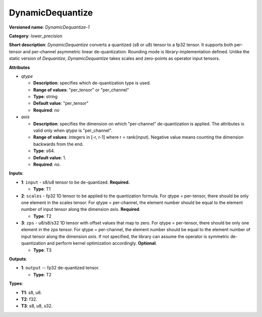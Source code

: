 .. SPDX-FileCopyrightText: 2021 Intel Corporation
..
.. SPDX-License-Identifier: CC-BY-4.0

-----------------
DynamicDequantize
-----------------

**Versioned name**: *DynamicDequantize-1*

**Category**: lower_precision

**Short description**: *DynamicDequantize* converts a quantized (s8 or u8)
tensor to a fp32 tensor. It supports both per-tensor and per-channel asymmetric
linear de-quantization. Rounding mode is library-implementation defined. Unlike
the static version of *Dequantize*, *DynamicDequantize* takes scales and
zero-points as operator input tensors.

**Attributes**

* *qtype*

  * **Description**: specifies which de-quantization type is used.
  * **Range of values**: "per_tensor" or "per_channel"
  * **Type**: string
  * **Default value**: "per_tensor"
  * **Required**: *no*

* *axis*

  * **Description**: specifies the dimension on which "per-channel" de-quantization
    is applied. The attributes is valid only when *qtype* is "per_channel".
  * **Range of values**: integers in [-r, r-1] where r = rank(input). Negative
    value means counting the dimension backwards from the end.
  * **Type**: s64.
  * **Default value**: 1.
  * **Required**: *no*.

**Inputs**:

* **1**: ``input`` - s8/u8 tensor to be de-quantized. **Required.**
  
  * **Type**: T1

* **2**: ``scales`` - fp32 1D tensor to be applied to the quantization formula.
  For qtype = per-tensor, there should be only one element in the scales tensor.
  For qtype = per-channel, the element number should be equal to the element
  number of input tensor along the dimension *axis*. **Required**.

  * **Type**: T2

* **3**: ``zps`` - u8/s8/s32 1D tensor with offset values that map to zero. For
  qtype = per-tensor, there should be only one element in the zps tensor. For
  qtype = per-channel, the element number should be equal to the element number
  of input tensor along the dimension *axis*. If not specified, the library can
  assume the operator is symmetric de-quantization and perform kernel
  optimization accordingly. **Optional**.

  * **Type**: T3

**Outputs**:

* **1**: ``output`` -- fp32 de-quantized tensor.
  
  * **Type**: T2

**Types**:

* **T1**: s8, u8.
* **T2**: f32.
* **T3**: s8, u8, s32.
